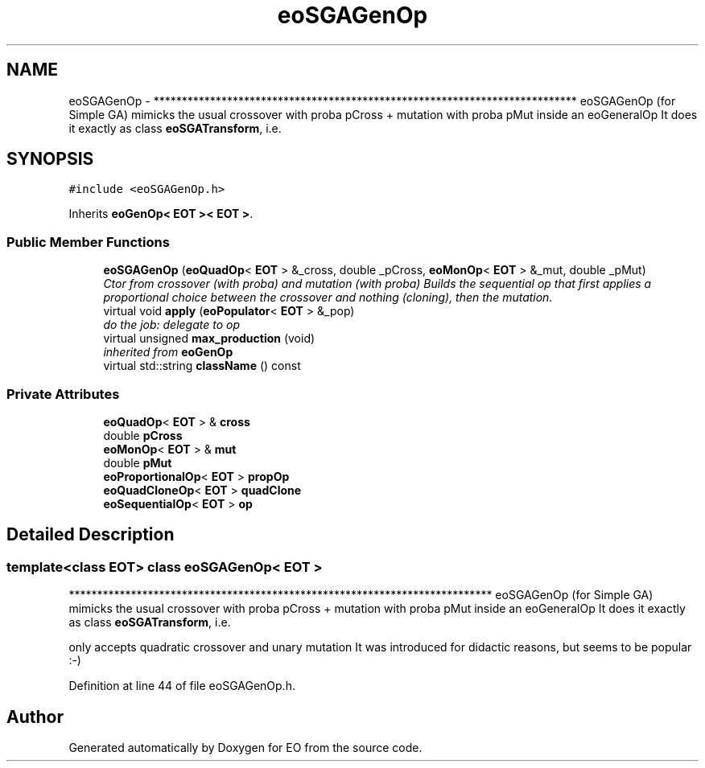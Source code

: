 .TH "eoSGAGenOp" 3 "19 Oct 2006" "Version 0.9.4-cvs" "EO" \" -*- nroff -*-
.ad l
.nh
.SH NAME
eoSGAGenOp \- *************************************************************************** eoSGAGenOp (for Simple GA) mimicks the usual crossover with proba pCross + mutation with proba pMut inside an eoGeneralOp It does it exactly as class \fBeoSGATransform\fP, i.e.  

.PP
.SH SYNOPSIS
.br
.PP
\fC#include <eoSGAGenOp.h>\fP
.PP
Inherits \fBeoGenOp< EOT >< EOT >\fP.
.PP
.SS "Public Member Functions"

.in +1c
.ti -1c
.RI "\fBeoSGAGenOp\fP (\fBeoQuadOp\fP< \fBEOT\fP > &_cross, double _pCross, \fBeoMonOp\fP< \fBEOT\fP > &_mut, double _pMut)"
.br
.RI "\fICtor from crossover (with proba) and mutation (with proba) Builds the sequential op that first applies a proportional choice between the crossover and nothing (cloning), then the mutation. \fP"
.ti -1c
.RI "virtual void \fBapply\fP (\fBeoPopulator\fP< \fBEOT\fP > &_pop)"
.br
.RI "\fIdo the job: delegate to op \fP"
.ti -1c
.RI "virtual unsigned \fBmax_production\fP (void)"
.br
.RI "\fIinherited from \fBeoGenOp\fP \fP"
.ti -1c
.RI "virtual std::string \fBclassName\fP () const "
.br
.in -1c
.SS "Private Attributes"

.in +1c
.ti -1c
.RI "\fBeoQuadOp\fP< \fBEOT\fP > & \fBcross\fP"
.br
.ti -1c
.RI "double \fBpCross\fP"
.br
.ti -1c
.RI "\fBeoMonOp\fP< \fBEOT\fP > & \fBmut\fP"
.br
.ti -1c
.RI "double \fBpMut\fP"
.br
.ti -1c
.RI "\fBeoProportionalOp\fP< \fBEOT\fP > \fBpropOp\fP"
.br
.ti -1c
.RI "\fBeoQuadCloneOp\fP< \fBEOT\fP > \fBquadClone\fP"
.br
.ti -1c
.RI "\fBeoSequentialOp\fP< \fBEOT\fP > \fBop\fP"
.br
.in -1c
.SH "Detailed Description"
.PP 

.SS "template<class EOT> class eoSGAGenOp< EOT >"
*************************************************************************** eoSGAGenOp (for Simple GA) mimicks the usual crossover with proba pCross + mutation with proba pMut inside an eoGeneralOp It does it exactly as class \fBeoSGATransform\fP, i.e. 

only accepts quadratic crossover and unary mutation It was introduced for didactic reasons, but seems to be popular :-) 
.PP
Definition at line 44 of file eoSGAGenOp.h.

.SH "Author"
.PP 
Generated automatically by Doxygen for EO from the source code.
